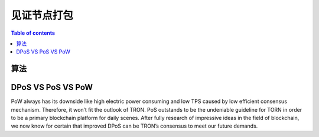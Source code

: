 ============
见证节点打包
============

.. contents:: Table of contents
    :depth: 1
    :local:

算法
---------

DPoS VS PoS VS PoW
------------------

PoW always has its downside like high electric power consuming and low TPS caused by low efficient consensus mechanism. Therefore, it won’t fit the outlook of TRON. PoS outstands to be the undeniable guideline for TORN in order to be a primary blockchain platform for daily scenes. After fully research of impressive ideas in the field of blockchain, we now know for certain that improved DPoS can be TRON’s consensus to meet our future demands.